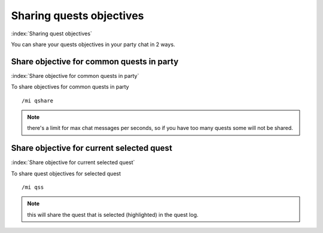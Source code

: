 *************************
Sharing quests objectives
*************************

:index:`Sharing quest objectives`

You can share your quests objectives in your party chat in 2 ways.

Share objective for common quests in party
==========================================

:index:`Share objective for common quests in party`

To share objectives for common quests in party ::

	/mi qshare

..

.. note:: there's a limit for max chat messages per seconds, so if you have too many quests some will not be shared.

Share objective for current selected quest
==========================================

:index:`Share objective for current selected quest`

To share quest objectives for selected quest ::

	/mi qss

..

.. note:: this will share the quest that is selected (highlighted) in the quest log.
